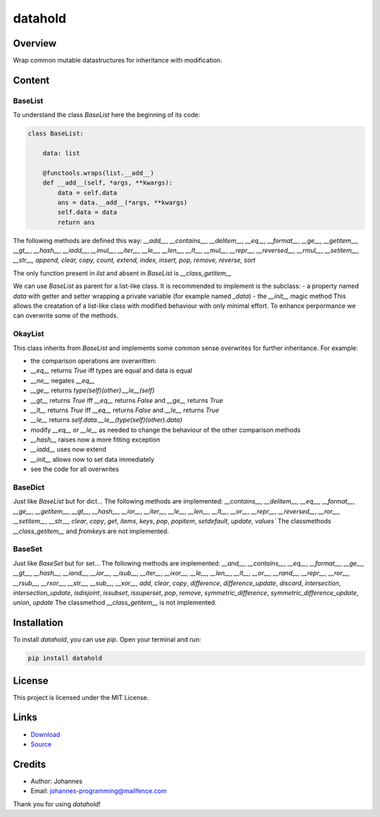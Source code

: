 ========
datahold
========

Overview
--------

Wrap common mutable datastructures for inheritance with modification.

Content
-------

BaseList
~~~~~~~~

To understand the class `BaseList` here the beginning of its code:

.. code-block:: python

    class BaseList:

        data: list

        @functools.wraps(list.__add__)
        def __add__(self, *args, **kwargs):
            data = self.data
            ans = data.__add__(*args, **kwargs)
            self.data = data
            return ans

The following methods are defined this way:
`__add__`, `__contains__`, `__delitem__`, `__eq__`, `__format__`, `__ge__`, `__getitem__`, `__gt__`, `__hash__`, `__iadd__`, `__imul__`, `__iter__`, `__le__`, `__len__`, `__lt__`, `__mul__`, `__repr__`, `__reversed__`, `__rmul__`, `__setitem__`, `__str__, append, clear, copy, count, extend, index, insert, pop, remove, reverse, sort`

The only function present in `list` and absent in `BaseList` is `__class_getitem__`

We can use `BaseList` as parent for a list-like class. It is recommended to implement is the subclass:
- a property named `data` with getter and setter wrapping a private variable (for example named `_data`)
- the `__init__` magic method
This allows the creatation of a list-like class with modified behaviour with only minimal effort. To enhance perpormance we can overwrite some of the methods.

OkayList
~~~~~~~~

This class inherits from `BaseList` and implements some common sense overwrites for further inheritance. For example:

* the comparison operations are overwritten:
* `__eq__` returns `True` iff types are equal and data is equal
* `__ne__` negates `__eq__`
* `__ge__` returns `type(self)(other).__le__(self)`
* `__gt__` returns `True` iff `__eq__` returns `False` and `__ge__` returns `True`
* `__lt__` returns `True` iff `__eq__` returns `False` and `__le__` returns `True`
* `__le__` returns `self.data.__le__(type(self)(other).data)`
* modify `__eq__` or `__le__` as needed to change the behaviour of the other comparison methods
* `__hash__` raises now a more fitting exception
* `__iadd__` uses now extend
* `__init__` allows now to set data immediately
* see the code for all overwrites

BaseDict
~~~~~~~~

Just like `BaseList` but for dict...
The following methods are implemented: `__contains__`, `__delitem__`, `__eq__`, `__format__`, `__ge__`, `__getitem__`, `__gt__`, `__hash__`, `__ior__`, `__iter__`, `__le__`, `__len__`, `__lt__`, `__or__`, `__repr__`, `__reversed__`, `__ror__`, `__setitem__`, `__str__`, `clear`, `copy`, `get`, `items`, `keys`, `pop`, `popitem`, `setdefault`, `update`, `values``
The classmethods `__class_getitem__` and `fromkeys` are not implemented.

BaseSet
~~~~~~~

Just like `BaseSet` but for set...
The following methods are implemented: `__and__`, `__contains__`, `__eq__`, `__format__`, `__ge__`, `__gt__`, `__hash__`, `__iand__`, `__ior__`, `__isub__`, `__iter__`, `__ixor__`, `__le__`, `__len__`, `__lt__`, `__or__`, `__rand__`, `__repr__`, `__ror__`, `__rsub__`, `__rxor__`, `__str__`, `__sub__`, `__xor__`, `add`, `clear`, `copy`, `difference`, `difference_update`, `discard`, `intersection`, `intersection_update`, `isdisjoint`, `issubset`, `issuperset`, `pop`, `remove`, `symmetric_difference`, `symmetric_difference_update`, `union`, `update`
The classmethod `__class_getitem__` is not implemented.

Installation
------------

To install `datahold`, you can use `pip`. Open your terminal and run:

.. code-block:: bash

    pip install datahold

License
-------

This project is licensed under the MIT License.

Links
-----

* `Download <https://pypi.org/project/datahold/#files>`_
* `Source <https://github.com/johannes-programming/datahold>`_

Credits
-------

- Author: Johannes
- Email: johannes-programming@mailfence.com

Thank you for using `datahold`!